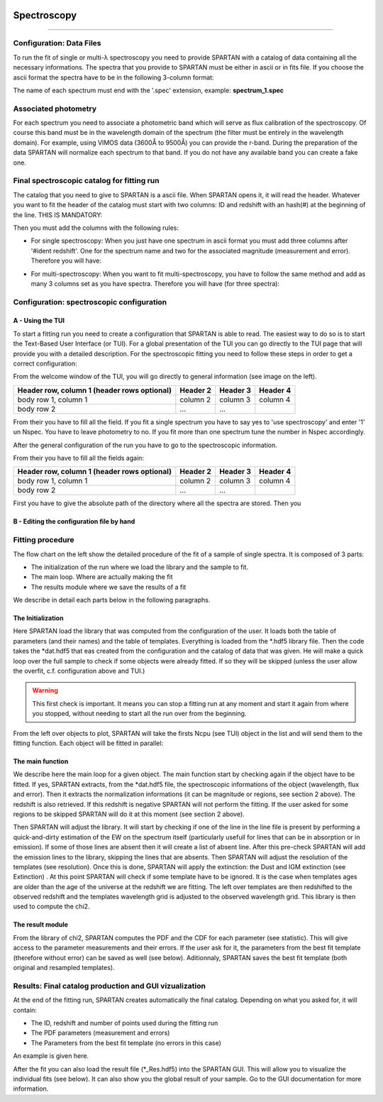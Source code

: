 .. _Spectroscopic:


|python| |Python36| |Licence|
|matplotlib| |PyQt5| |numpy| |scipy| 

.. |Licence| image:: https://img.shields.io/badge/License-GPLv3-blue.svg
      :target: http://perso.crans.org/besson/LICENSE.html

.. |Opensource| image:: https://badges.frapsoft.com/os/v1/open-source.svg?v=103
      :target: https://github.com/ellerbrock/open-source-badges/

.. |python| image:: https://img.shields.io/badge/Made%20with-Python-1f425f.svg
    :target: https://www.python.org/downloads/release/python-360/

.. |PyQt5| image:: https://img.shields.io/badge/poweredby-PyQt5-orange.svg
   :target: https://pypi.python.org/pypi/PyQt5

.. |matplotlib| image:: https://img.shields.io/badge/poweredby-matplotlib-orange.svg
   :target: https://matplotlib.org/

.. |Python36| image:: https://img.shields.io/badge/python-3.6-blue.svg
.. _Python36: https://www.python.org/downloads/release/python-360/

.. |numpy| image:: https://img.shields.io/badge/poweredby-numpy-orange.svg
   :target: http://www.numpy.org/

.. |scipy| image:: https://img.shields.io/badge/poweredby-scipy-orange.svg
   :target: https://www.scipy.org/


Spectroscopy
============
============

Configuration: Data Files
^^^^^^^^^^^^^^^^^^^^^^^^^

To run the fit of single or multi-λ spectroscopy you need to provide SPARTAN with a catalog of data containing all the necessary informations. The spectra that you provide to SPARTAN must be either in ascii or in fits file. If you choose the ascii format the spectra have to be in the following 3-column format: 

.. centered::
	Wavelength - Flux - error

The name of each spectrum must end with the '.spec' extension, example: **spectrum_1.spec**


Associated photometry
^^^^^^^^^^^^^^^^^^^^^

For each spectrum you need to associate a photometric band which will serve as flux calibration of the spectroscopy. Of course this band must be in the wavelength domain of the spectrum (the filter must be entirely in the wavelength domain). For example, using VIMOS data (3600Å to 9500Å) you can provide the r-band. During the preparation of the data SPARTAN will normalize each spectrum to that band. If you do not have any available band you can create a fake one.

Final spectroscopic catalog for fitting run
^^^^^^^^^^^^^^^^^^^^^^^^^^^^^^^^^^^^^^^^^^^
The catalog that you need to give to SPARTAN is a ascii file. When SPARTAN opens it, it will read the header. Whatever you want to fit the header of the catalog must start with two columns: ID and redshift with an hash(#) at the beginning of the line. THIS IS MANDATORY:

.. centered::
	#ident     redshift


Then you must add the columns with the following rules:

* For single spectroscopy: When you just have one spectrum in ascii format you must add three columns after '#ident     redshift'. One for the spectrum name and two for the associated magnitude (measurement and error). Therefore you will have:

.. centered::
  	#ident     redshift  spec   mag    mag_err

* For multi-spectroscopy:  When you want to fit multi-spectroscopy, you have to follow the same method and add as many 3 columns set as you have spectra. Therefore you will have (for three spectra):

.. centered:: 
 	#ident     redshift  spec1   mag1    mag1_err   spec2   mag2    mag2_err  spec3   mag3    mag3_err


Configuration: spectroscopic configuration
^^^^^^^^^^^^^^^^^^^^^^^^^^^^^^^^^^^^^^^^^^

A - Using the TUI
-----------------
 
To start a fitting run you need to create a configuration that SPARTAN is able to read. The easiest way to do so is to start the Text-Based User Interface (or TUI). For a global presentation of the TUI you can go directly to the TUI page that will provide you with a detailed description. For the spectroscopic fitting you need to follow these steps in order to get a correct configuration:

From the welcome window of the TUI, you will go directly to general information (see image on the left). 


+------------------------+------------+----------+----------+
| Header row, column 1   | Header 2   | Header 3 | Header 4 |
| (header rows optional) |            |          |          |
+========================+============+==========+==========+
| body row 1, column 1   | column 2   | column 3 | column 4 |
+------------------------+------------+----------+----------+
| body row 2             | ...        | ...      |          |
+------------------------+------------+----------+----------+


From their you have to fill all the field. If you fit a single spectrum you have to say yes to 'use spectroscopy' and enter '1' un Nspec. You have to leave photometry to no. If you fit more than one spectrum tune the number in Nspec accordingly.

After the general configuration of the run you have to go to the spectroscopic information.

From their you have to fill all the fields again:


+------------------------+------------+----------+----------+
| Header row, column 1   | Header 2   | Header 3 | Header 4 |
| (header rows optional) |            |          |          |
+========================+============+==========+==========+
| body row 1, column 1   | column 2   | column 3 | column 4 |
+------------------------+------------+----------+----------+
| body row 2             | ...        | ...      |          |
+------------------------+------------+----------+----------+


First you have to give the absolute path of the directory where all the spectra are stored.
Then you 

B - Editing the configuration file by hand
------------------------------------------


Fitting procedure
^^^^^^^^^^^^^^^^^

The flow chart on the left show the detailed procedure of the fit of a sample of  single spectra. It is composed of 3 parts:

* The initialization of the run where we load the library and the sample to fit.
* The main loop. Where are actually making the fit
* The results module where we save the results of  a fit

We describe in detail each parts below in the following paragraphs.


The Initialization
------------------

Here SPARTAN load the library that was computed from the configuration of the user. It loads both the table of parameters (and their names) and the table of templates. Everything is loaded from the *.hdf5 library file.
Then the code takes the *dat.hdf5 that eas created from the configuration and the catalog of data that was given. He will make a quick loop over the full sample to check if some objects were already fitted. If so they will be skipped (unless the user allow the overfit, c.f. configuration above and TUI.)

 

.. warning::
	 This first check is important. It means you can stop a fitting run at any moment and start it again from where you stopped, without needing to start all the run over from the beginning.  


From the left over objects to plot, SPARTAN will take the firsts Ncpu (see TUI) object in the list and will send them to the fitting function. Each object will be fitted in parallel:

The main function
-----------------

We describe here the main loop for a given object.
The main function start by checking again if  the object have to be fitted. If yes, SPARTAN extracts, from the *dat.hdf5 file, the spectroscopic informations of the object (wavelength, flux and error). Then it extracts the normalization informations (it can be magnitude or regions, see section 2 above). The redshift is also retrieved. If this redshift is negative SPARTAN will not perform the fitting. If the user asked for some regions to be skipped SPARTAN will do it at this moment (see section 2 above).

Then SPARTAN will adjust the library. It will start by checking if one of the line in the line file is present by performing a quick-and-dirty estimation of the EW on the spectrum itself (particularly usefull for lines that can be in absorption or in emission). If some of those lines are absent then it will create a list of absent line. After this pre-check SPARTAN will add the emission lines to the library, skipping the lines that are absents. Then SPARTAN will adjust the resolution of the templates (see resolution). Once this is done,  SPARTAN will apply the extinction: the Dust and IGM extinction (see Extinction) . At this point SPARTAN will check if some template have to be ignored. It is the case when templates ages are older than the age of the universe at the redshift we are fitting. The left over templates are then redshifted to the observed redshift and the templates wavelength grid is adjusted to the observed wavelength grid. This library is then used to compute the chi2. 


The result module
-----------------

From the library of chi2, SPARTAN computes the PDF and the CDF for each parameter (see statistic). This will give access to the parameter measurements and their errors. If the user ask for it, the parameters from the best fit template (therefore without error) can be saved as well (see below). Aditionnaly, SPARTAN saves the best fit template (both original and resampled templates).


 
Results: Final catalog production and GUI vizualization
^^^^^^^^^^^^^^^^^^^^^^^^^^^^^^^^^^^^^^^^^^^^^^^^^^^^^^^

At the end of the fitting run, SPARTAN creates automatically the final catalog. Depending on what you asked for, it will contain:

* The ID, redshift and number of points used during the fitting run
* The PDF parameters (measurement and errors)
* The Parameters from the best fit template (no errors in this case)

An example is given here.

After the fit you can also load the result file (*_Res.hdf5) into the SPARTAN GUI. This will allow you to visualize the individual fits (see below). It can also show you the global result of your sample. Go to the GUI documentation for more information.



















